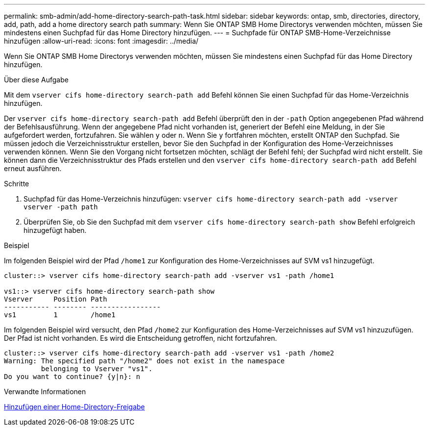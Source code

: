 ---
permalink: smb-admin/add-home-directory-search-path-task.html 
sidebar: sidebar 
keywords: ontap, smb, directories, directory, add, path, add a home directory search path 
summary: Wenn Sie ONTAP SMB Home Directorys verwenden möchten, müssen Sie mindestens einen Suchpfad für das Home Directory hinzufügen. 
---
= Suchpfade für ONTAP SMB-Home-Verzeichnisse hinzufügen
:allow-uri-read: 
:icons: font
:imagesdir: ../media/


[role="lead"]
Wenn Sie ONTAP SMB Home Directorys verwenden möchten, müssen Sie mindestens einen Suchpfad für das Home Directory hinzufügen.

.Über diese Aufgabe
Mit dem `vserver cifs home-directory search-path add` Befehl können Sie einen Suchpfad für das Home-Verzeichnis hinzufügen.

Der `vserver cifs home-directory search-path add` Befehl überprüft den in der `-path` Option angegebenen Pfad während der Befehlsausführung. Wenn der angegebene Pfad nicht vorhanden ist, generiert der Befehl eine Meldung, in der Sie aufgefordert werden, fortzufahren. Sie wählen `y` oder `n`. Wenn Sie `y` fortfahren möchten, erstellt ONTAP den Suchpfad. Sie müssen jedoch die Verzeichnisstruktur erstellen, bevor Sie den Suchpfad in der Konfiguration des Home-Verzeichnisses verwenden können. Wenn Sie den Vorgang nicht fortsetzen möchten, schlägt der Befehl fehl; der Suchpfad wird nicht erstellt. Sie können dann die Verzeichnisstruktur des Pfads erstellen und den `vserver cifs home-directory search-path add` Befehl erneut ausführen.

.Schritte
. Suchpfad für das Home-Verzeichnis hinzufügen: `vserver cifs home-directory search-path add -vserver vserver -path path`
. Überprüfen Sie, ob Sie den Suchpfad mit dem `vserver cifs home-directory search-path show` Befehl erfolgreich hinzugefügt haben.


.Beispiel
Im folgenden Beispiel wird der Pfad `/home1` zur Konfiguration des Home-Verzeichnisses auf SVM vs1 hinzugefügt.

[listing]
----
cluster::> vserver cifs home-directory search-path add -vserver vs1 -path /home1

vs1::> vserver cifs home-directory search-path show
Vserver     Position Path
----------- -------- -----------------
vs1         1        /home1
----
Im folgenden Beispiel wird versucht, den Pfad `/home2` zur Konfiguration des Home-Verzeichnisses auf SVM vs1 hinzuzufügen. Der Pfad ist nicht vorhanden. Es wird die Entscheidung getroffen, nicht fortzufahren.

[listing]
----
cluster::> vserver cifs home-directory search-path add -vserver vs1 -path /home2
Warning: The specified path "/home2" does not exist in the namespace
         belonging to Vserver "vs1".
Do you want to continue? {y|n}: n
----
.Verwandte Informationen
xref:add-home-directory-share-task.adoc[Hinzufügen einer Home-Directory-Freigabe]
